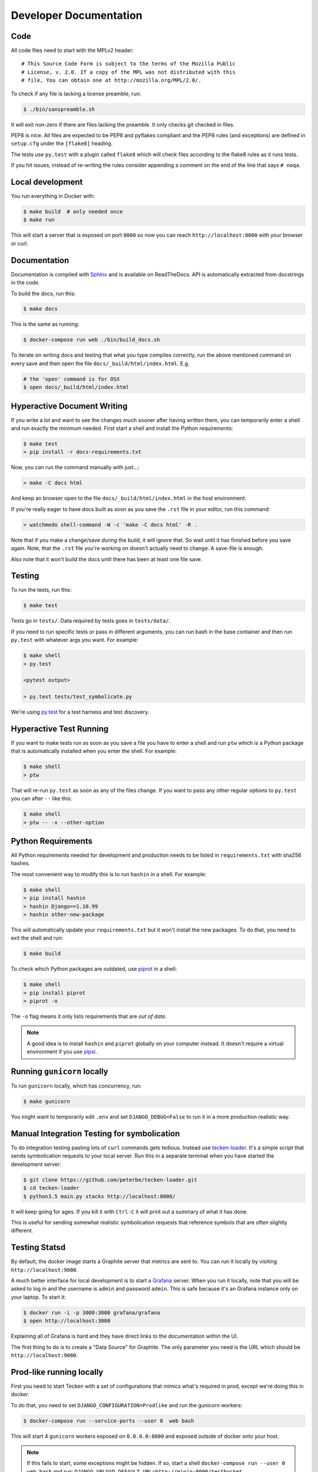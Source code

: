 =======================
Developer Documentation
=======================

Code
====

All code files need to start with the MPLv2 header::

    # This Source Code Form is subject to the terms of the Mozilla Public
    # License, v. 2.0. If a copy of the MPL was not distributed with this
    # file, You can obtain one at http://mozilla.org/MPL/2.0/.

To check if any file is lacking a license preamble, run:

.. code-block:: shell

    $ ./bin/sanspreamble.sh

It will exit non-zero if there are files lacking the preamble. It only
checks git checked in files.

PEP8 is nice. All files are expected to be PEP8 and pyflakes compliant
and the PEP8 rules (and exceptions) are defined in ``setup.cfg`` under
the ``[flake8]`` heading.

The tests use ``py.test`` with a plugin called ``flake8`` which will
check files according to the flake8 rules as it runs tests.

If you hit issues, instead of re-writing the rules consider
appending a comment on the end of the line that says ``# noqa``.

Local development
=================

You run everything in Docker with:

.. code-block:: shell

    $ make build  # only needed once
    $ make run

This will start a server that is exposed on port ``8000`` so now you can
reach ``http://localhost:8000`` with your browser or curl.

Documentation
=============

Documentation is compiled with Sphinx_ and is available on ReadTheDocs.
API is automatically extracted from docstrings in the code.

To build the docs, run this:

.. code-block:: shell

    $ make docs

This is the same as running:

.. code-block:: shell

    $ docker-compose run web ./bin/build_docs.sh

To iterate on writing docs and testing that what you type compiles correctly,
run the above mentioned command on every save and then open the file
``docs/_build/html/index.html``. E.g.

.. code-block:: shell

    # the 'open' command is for OSX
    $ open docs/_build/html/index.html


.. _Sphinx: http://www.sphinx-doc.org/en/stable/

Hyperactive Document Writing
============================

If you write a lot and want to see the changes much sooner after having
written them, you can temporarily enter a shell and run exactly the
minimum needed. First start a shell and install the Python requirements:

.. code-block:: shell

   $ make test
   > pip install -r docs-requirements.txt

Now, you can run the command manually with just...:

.. code-block:: shell

   > make -C docs html

And keep an browser open to the file ``docs/_build/html/index.html`` in
the host environment.

If you're really eager to have docs built as soon as you save the ``.rst``
file in your editor, run this command:

.. code-block:: shell

   > watchmedo shell-command -W -c 'make -C docs html' -R .

Note that if you make a change/save *during* the build, it will ignore that.
So wait until it has finished before you save again. Note, that the ``.rst``
file you're working on doesn't actually need to change. A save-file is enough.

Also note that it won't build the docs until there has been at least one
file save.

Testing
=======

To run the tests, run this:

.. code-block:: shell

   $ make test


Tests go in ``tests/``. Data required by tests goes in ``tests/data/``.

If you need to run specific tests or pass in different arguments, you can run
bash in the base container and then run ``py.test`` with whatever args you
want. For example:

.. code-block:: shell

   $ make shell
   > py.test

   <pytest output>

   > py.test tests/test_symbolicate.py


We're using py.test_ for a test harness and test discovery.

.. _py.test: http://pytest.org/


Hyperactive Test Running
========================

If you want to make tests run as soon as you save a file you have to
enter a shell and run ``ptw`` which is a Python package that is
automatically installed when you enter the shell. For example:

.. code-block:: shell

   $ make shell
   > ptw

That will re-run ``py.test`` as soon as any of the files change.
If you want to pass any other regular options to ``py.test`` you can
after ``--`` like this:

.. code-block:: shell

  $ make shell
  > ptw -- -x --other-option


Python Requirements
===================

All Python requirements needed for development and production needs to be
listed in ``requirements.txt`` with sha256 hashes.

The most convenient way to modify this is to run ``hashin`` in a shell.
For example:

.. code-block:: shell

   $ make shell
   > pip install hashin
   > hashin Django==1.10.99
   > hashin other-new-package

This will automatically update your ``requirements.txt`` but it won't
install the new packages. To do that, you need to exit the shell and run:

.. code-block:: shell

   $ make build


To check which Python packages are outdated, use `piprot`_ in a shell:

.. code-block:: shell

   $ make shell
   > pip install piprot
   > piprot -o

The ``-o`` flag means it only lists requirements that are *out of date*.

.. note:: A good idea is to install ``hashin`` and ``piprot`` globally
   on your computer instead. It doesn't require a virtual environment if
   you use `pipsi`_.

.. _piprot: https://github.com/sesh/piprot
.. _pipsi: https://github.com/mitsuhiko/pipsi

Running ``gunicorn`` locally
============================

To run ``gunicorn`` locally, which has concurrency, run:

.. code-block:: shell

   $ make gunicorn

You might want to temporarily edit ``.env`` and set ``DJANGO_DEBUG=False``
to run it in a more production realistic way.


Manual Integration Testing for symbolication
============================================

To do integration testing pasting lots of ``curl`` commands gets
tedious. Instead use `tecken-loader`_. It's a simple script that
sends symbolication requests to your local server. Run this in a separate
terminal when you have started the development server:

.. code-block:: shell

   $ git clone https://github.com/peterbe/tecken-loader.git
   $ cd tecken-loader
   $ python3.5 main.py stacks http://localhost:8000/

It will keep going for ages. If you kill it with ``Ctrl-C`` it will
print out a summary of what it has done.

This is useful for sending somewhat realistic symbolication requests
that reference symbols that are often slightly different.

.. _`tecken-loader`: https://github.com/peterbe/tecken-loader


Testing Statsd
==============

By default, the docker image starts a Graphite server that metrics are
sent to. You can run it locally by visiting ``http://localhost:9000``.

A much better interface for local development is to start a Grafana_
server. When you run it locally, note that you will be asked to log in
and the username is ``admin`` and password ``admin``. This is safe because
it's an Grafana instance only on your laptop. To start it:

.. code-block:: shell

    $ docker run -i -p 3000:3000 grafana/grafana
    $ open http://localhost:3000

Explaining all of Grafana is hard and they have direct links to the
documentation within the UI.

The first thing to do is to create a "Data Source" for Graphite. The
only parameter you need is the URL which should be ``http://localhost:9000``.

.. _Grafana: https://hub.docker.com/r/grafana/grafana/


Prod-like running locally
=========================

First you need to start Tecken with a set of configurations that
mimics what's required in prod, except we're doing this in docker.

To do that, you need to set ``DJANGO_CONFIGURATION=Prodlike`` and
run the gunicorn workers:

.. code-block:: shell

    $ docker-compose run --service-ports --user 0  web bash

This will start 4 ``gunicorn`` workers exposed on ``0.0.0.0:8000`` and
exposed outside of docker onto your host.

.. note:: If this fails to start, some exceptions might be hidden. If so,
          start a shell ``docker-compose run --user 0 web bash`` and run:
          ``DJANGO_UPLOAD_DEFAULT_URL=http://minio:9000/testbucket DJANGO_SYMBOL_URLS=http://minio:9000/testbucket DJANGO_CONFIGURATION=Prodlike gunicorn tecken.wsgi:application -b 0.0.0.0:8000 --workers 4 --access-logfile -``

That configuration **forces** you to run with ``DEBUG=False`` independent
of what value you have set in ``.env`` for ``DEBUG``. Thus making it easy
to switch from regular debug-mode development to prod-like serving.

The second step for this to be testable is to reach the server with ``HTTPS``
or else the app will forcibly redirect you to the ``https://`` equivalent of
whatever URL you attempt to use (e.g. ``http://localhost:8000/`` redirects
to ``https://localhost:8000/``)

To test this, run a local Nginx server. But first, create a suitable
hostname. For example, ``prod.tecken.dev``. Edit ``/etc/hosts`` and enter
a line like this::

    127.0.0.1       prod.tecken.dev

To generate an nginx config file, run ``./test-with-nginx/generate.py``.
That will be print out a Nginx configuration file you can put where
you normally put Nginx configuration files. For example:

.. code-block:: shell

    $ ./test-with-nginx/generate.py --help
    $ ./test-with-nginx/generate.py > /etc/nginx/sites-enabled/tecken.conf
    $ # however you reload nginx

Shells and ``hack.py``
======================

There are a couple of good ways to get into the Python environment and
be able to "hack around" and try stuff. For example, you might want to just
poke around in the ORM, or test various performance tricks and as it
gets more complicated it gets messy in a shell. Especially if you want to
re-run something on multiple lines repeatedly.

Instead, copy the file ``hack.py-dist`` to ``hack.py`` and start editing it.
Then, to run it, start a shell and execute it:

.. code-block:: shell

    $ make shell
    # python hack.py


Running things in background vs foreground
==========================================

By default ``make run`` is wired to start three things in the foreground:

* Django (aka. ``web``)

* Celery (aka. ``worker``)

* React dev server (aka. ``frontend``)

This is done by running ``docker-compose up web worker frontend``. These
services' output is streamed together to stdout in the foreground that
this ``docker-compose up ...`` runs.

All other things that these depend on are run in the background. Meaning
you don't see, for example, what the ``minio`` service does. It knows to
*start* because in ``docker-compose.yml`` ``web`` is **linked** to
``minio``.

If you instead want to run, for example, ``minio`` in the foreground here's
how:

1. Comment out ``minio`` from the ``links`` part of ``web`` in ``docker-compose.yml``

2. In a terminal run ``docker-compose up minio``.

3. In another terminal run ``make run``

Alternatively, just do step 1, from the list above, and then run:
``docker-compose up minio web worker frontend``.


All metrics keys
================

To get insight into all metrics keys that are used, a special Markus backend
is enabled called ``tecken.markus_extra.LogAllMetricsKeys``. It's enabled
by default in local development. And to inspect its content you can either
open ``all-metrics-keys.json`` directly (it's git ignored) or you can run:

.. code-block:: shell

    $ make shell
    $ ./bin/list-all-metrics-keys.py

Now you can see a list of all keys that are used. Take this and, for example,
make sure you make a graph in Datadog of each and everyone. If there's a key
in there that you know you don't need or care about in Datadog, then delete
it from the code.

The file ``all-metrics-keys.json`` can be deleted any time and it will be
recreated again.


Celery in local development mode
================================

When you do something like ``make run`` it starts Django, the frontend
and the Celery worker. But it's important to note that it starts Celery
with ``--purge``. That means that every time you start up the worker,
all jobs that have been previously added to the Celery query are purged.

This is to prevent foot-shooting. Perhaps a rogue unit test that didn't mock
the broker and accidentally added hundreds of jobs that all fail.
Or perhaps you're working on a git branch that changes how the worker job
works and as you're jumping between git branches you start and stop the worker
so that the wrong jobs are sent using the wrong branch.

Another real thing that can happen is that when you're doing loadtesting of
the web app, and only run that in docker, but since the web app writes to
the same Redis (the broker) thousands of jobs might be written that never
get a chance to be consumed by the worker.

This is why ``docker-compose`` starts ``worker-purge`` instead of ``worker``
which is the same thing except it's started with ``--purge`` and this should
only ever be done on local docker development.
